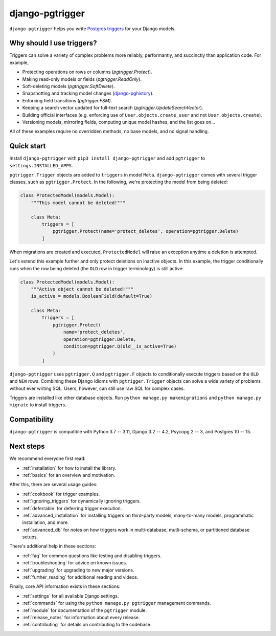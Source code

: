 django-pgtrigger
================

``django-pgtrigger`` helps you write
`Postgres triggers <https://www.postgresql.org/docs/current/sql-createtrigger.html>`__
for your Django models.

Why should I use triggers?
~~~~~~~~~~~~~~~~~~~~~~~~~~

Triggers can solve a variety of complex problems more reliably, performantly, and succinctly than application code.
For example,

* Protecting operations on rows or columns (`pgtrigger.Protect`).
* Making read-only models or fields (`pgtrigger.ReadOnly`).
* Soft-deleting models (`pgtrigger.SoftDelete`).
* Snapshotting and tracking model changes (`django-pghistory <https://django-pghistory.readthedocs.io>`__).
* Enforcing field transitions (`pgtrigger.FSM`).
* Keeping a search vector updated for full-text search (`pgtrigger.UpdateSearchVector`).
* Building official interfaces
  (e.g. enforcing use of ``User.objects.create_user`` and not
  ``User.objects.create``).
* Versioning models, mirroring fields, computing unique model hashes, and the list goes on...

All of these examples require no overridden methods, no base models, and no signal handling.

Quick start
~~~~~~~~~~~

Install ``django-pgtrigger`` with ``pip3 install django-pgtrigger`` and
add ``pgtrigger`` to ``settings.INSTALLED_APPS``.

``pgtrigger.Trigger`` objects are added to ``triggers`` in model
``Meta``. ``django-pgtrigger`` comes with several trigger classes,
such as ``pgtrigger.Protect``. In the following, we're protecting
the model from being deleted:

.. code-block:: python

    class ProtectedModel(models.Model):
        """This model cannot be deleted!"""

        class Meta:
            triggers = [
                pgtrigger.Protect(name='protect_deletes', operation=pgtrigger.Delete)
            ]

When migrations are created and executed, ``ProtectedModel`` will raise an
exception anytime a deletion is attempted.

Let's extend this example further and only protect deletions on inactive objects.
In this example, the trigger conditionally runs when the row being deleted
(the ``OLD`` row in trigger terminology) is still active:

.. code-block:: python

    class ProtectedModel(models.Model):
        """Active object cannot be deleted!"""
        is_active = models.BooleanField(default=True)

        class Meta:
            triggers = [
                pgtrigger.Protect(
                    name='protect_deletes',
                    operation=pgtrigger.Delete,
                    condition=pgtrigger.Q(old__is_active=True)
                )
            ]


``django-pgtrigger`` uses ``pgtrigger.Q`` and ``pgtrigger.F`` objects to
conditionally execute triggers based on the ``OLD`` and ``NEW`` rows.
Combining these Django idioms with ``pgtrigger.Trigger`` objects
can solve a wide variety of problems without ever writing SQL. Users,
however, can still use raw SQL for complex cases.

Triggers are installed like other database objects. Run
``python manage.py makemigrations`` and ``python manage.py migrate`` to install triggers.

Compatibility
~~~~~~~~~~~~~

``django-pgtrigger`` is compatible with Python 3.7 -- 3.11, Django 3.2 -- 4.2, Psycopg 2 -- 3, and Postgres 10 -- 15.

Next steps
~~~~~~~~~~

We recommend everyone first read:

* :ref:`installation` for how to install the library.
* :ref:`basics` for an overview and motivation.

After this, there are several usage guides:

* :ref:`cookbook` for trigger examples.
* :ref:`ignoring_triggers` for dynamically ignoring triggers.
* :ref:`deferrable` for deferring trigger execution.
* :ref:`advanced_installation` for installing triggers on third-party models, many-to-many models, programmatic installation, and more.
* :ref:`advanced_db` for notes on how triggers work in multi-database, mutli-schema, or partitioned database setups.

There's additional help in these sections:

* :ref:`faq` for common questions like testing and disabling triggers.
* :ref:`troubleshooting` for advice on known issues.
* :ref:`upgrading` for upgrading to new major versions.
* :ref:`further_reading` for additional reading and videos.

Finally, core API information exists in these sections:

* :ref:`settings` for all available Django settings.
* :ref:`commands` for using the ``python manage.py pgtrigger`` management commands.
* :ref:`module` for documentation of the ``pgtrigger`` module.
* :ref:`release_notes` for information about every release.
* :ref:`contributing` for details on contributing to the codebase.
